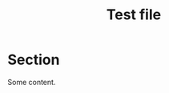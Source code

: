 #+TITLE:     Test file
#+OPTIONS:   num:nil toc:nil
#+BIND:      org-export-with-author nil
#+BIND:      org-html-postamble ""
#+BIND:      org-html-style-include-default nil
#+BIND:      org-html-style-include-scripts nil

* Section

Some content.
